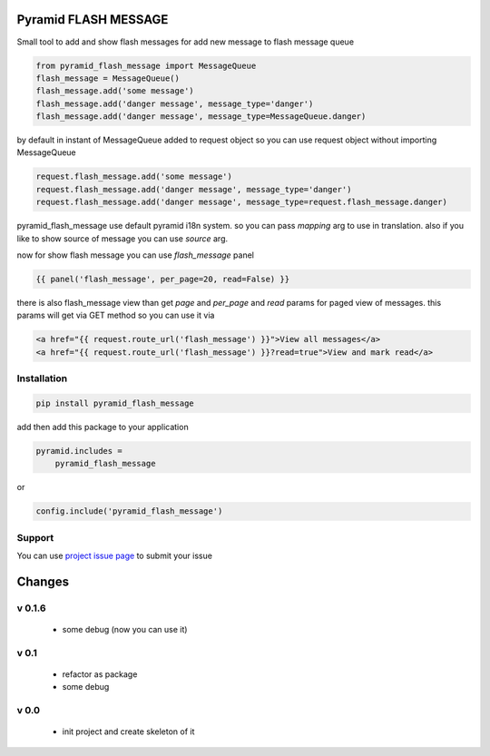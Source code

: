 Pyramid FLASH MESSAGE
=====================

Small tool to add and show flash messages
for add new message to flash message queue

.. code-block:: python

    from pyramid_flash_message import MessageQueue
    flash_message = MessageQueue()
    flash_message.add('some message')
    flash_message.add('danger message', message_type='danger')
    flash_message.add('danger message', message_type=MessageQueue.danger)

by default in instant of MessageQueue added to request object so you can use request object without importing MessageQueue

.. code-block:: python

    request.flash_message.add('some message')
    request.flash_message.add('danger message', message_type='danger')
    request.flash_message.add('danger message', message_type=request.flash_message.danger)

pyramid_flash_message use default pyramid i18n system. so you can pass `mapping` arg to use in translation.
also if you like to show source of message you can use `source` arg.

now for show flash message you can use `flash_message` panel

.. code-block:: html

    {{ panel('flash_message', per_page=20, read=False) }}

there is also flash_message view than get `page` and `per_page` and `read` params for paged view of messages.
this params will get via GET method so you can use it via

.. code-block:: html

    <a href="{{ request.route_url('flash_message') }}">View all messages</a>
    <a href="{{ request.route_url('flash_message') }}?read=true">View and mark read</a>



Installation
------------

.. code-block:: bash

    pip install pyramid_flash_message

add then add this package to your application

.. code-block:: ini

    pyramid.includes =
        pyramid_flash_message


or

.. code-block:: python

    config.include('pyramid_flash_message')


Support
-------

You can use `project issue page <https://github.com/sahama/pyramid_flash_message/issues/>`_ to submit your issue


Changes
=======

v 0.1.6
-------

 - some debug (now you can use it)

v 0.1
-----

 - refactor as package
 - some debug

v 0.0
-----

 - init project and create skeleton of it